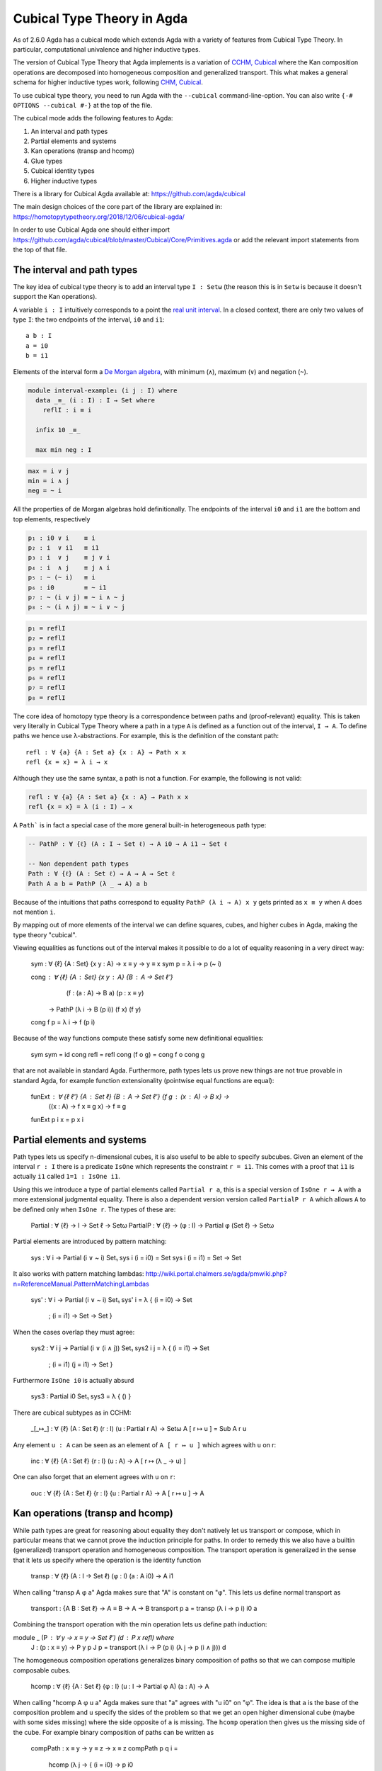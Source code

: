 ..
  ::
  {-# OPTIONS --cubical #-}
  module language.cubical where

  open import Agda.Primitive.Cubical
                         renaming ( primIMin to _∧_
                                  ; primIMax to _∨_
                                  ; primINeg to ~_
                                  ; isOneEmpty to empty
                                  ; primHComp to hcomp
                                  ; primTransp to transp
                                  ; itIsOne to 1=1 )
  open import Agda.Builtin.Cubical.Path renaming (_≡_ to Path)

.. _cubical:

***************************
Cubical Type Theory in Agda
***************************

As of 2.6.0 Agda has a cubical mode which extends Agda with a variety
of features from Cubical Type Theory. In particular, computational
univalence and higher inductive types.

The version of Cubical Type Theory that Agda implements is a variation
of `CCHM, Cubical`_ where the Kan composition operations are
decomposed into homogeneous composition and generalized
transport. This what makes a general schema for higher inductive types
work, following `CHM, Cubical`_.

To use cubical type theory, you need to run Agda with the
``--cubical`` command-line-option. You can also write ``{-#
OPTIONS --cubical #-}`` at the top of the file.

The cubical mode adds the following features to Agda:

1. An interval and path types
2. Partial elements and systems
3. Kan operations (transp and hcomp)
4. Glue types
5. Cubical identity types
6. Higher inductive types


There is a library for Cubical Agda available at:
https://github.com/agda/cubical

The main design choices of the core part of the library are explained
in: https://homotopytypetheory.org/2018/12/06/cubical-agda/

In order to use Cubical Agda one should either import
https://github.com/agda/cubical/blob/master/Cubical/Core/Primitives.agda
or add the relevant import statements from the top of that file.


The interval and path types
---------------------------

The key idea of cubical type theory is to add an interval type ``I :
Setω`` (the reason this is in ``Setω`` is because it doesn't support
the Kan operations).

A variable ``i : I`` intuitively corresponds to a point the `real unit
interval <https://en.wikipedia.org/wiki/Unit_interval>`_. In a closed
context, there are only two values of type ``I``: the two endpoints of
the interval, ``i0`` and ``i1``::

  a b : I
  a = i0
  b = i1

Elements of the interval form a `De Morgan algebra
<https://en.wikipedia.org/wiki/De_Morgan_algebra>`_, with minimum
(``∧``), maximum (``∨``) and negation (``~``).

.. code-block:: agda

  module interval-example₁ (i j : I) where
    data _≡_ (i : I) : I → Set where
      reflI : i ≡ i

    infix 10 _≡_

    max min neg : I

.. code-block:: agda

    max = i ∨ j
    min = i ∧ j
    neg = ~ i

All the properties of de Morgan algebras hold definitionally. The
endpoints of the interval ``i0`` and ``i1`` are the bottom and top
elements, respectively

.. code-block:: agda

    p₁ : i0 ∨ i    ≡ i
    p₂ : i  ∨ i1   ≡ i1
    p₃ : i  ∨ j    ≡ j ∨ i
    p₄ : i  ∧ j    ≡ j ∧ i
    p₅ : ~ (~ i)   ≡ i
    p₆ : i0        ≡ ~ i1
    p₇ : ~ (i ∨ j) ≡ ~ i ∧ ~ j
    p₈ : ~ (i ∧ j) ≡ ~ i ∨ ~ j

.. code-block:: agda

    p₁ = reflI
    p₂ = reflI
    p₃ = reflI
    p₄ = reflI
    p₅ = reflI
    p₆ = reflI
    p₇ = reflI
    p₈ = reflI



The core idea of homotopy type theory is a correspondence between
paths and (proof-relevant) equality. This is taken very literally in
Cubical Type Theory where a path in a type ``A`` is defined as a
function out of the interval, ``I → A``. To define paths we hence use
λ-abstractions. For example, this is the definition of the constant
path:

..
  ::
  module refl-example where

::

    refl : ∀ {a} {A : Set a} {x : A} → Path x x
    refl {x = x} = λ i → x

Although they use the same syntax, a path is not a function. For
example, the following is not valid:

.. code-block:: agda

  refl : ∀ {a} {A : Set a} {x : A} → Path x x
  refl {x = x} = λ (i : I) → x

A ``Path``` is in fact a special case of the more general built-in
heterogeneous path type:

.. code-block:: agda
                
   -- PathP : ∀ {ℓ} (A : I → Set ℓ) → A i0 → A i1 → Set ℓ

   -- Non dependent path types
   Path : ∀ {ℓ} (A : Set ℓ) → A → A → Set ℓ
   Path A a b = PathP (λ _ → A) a b


Because of the intuitions that paths correspond to equality ``PathP (λ
i → A) x y`` gets printed as ``x ≡ y`` when ``A`` does not mention
``i``.

By mapping out of more elements of the interval we can define squares,
cubes, and higher cubes in Agda, making the type theory "cubical".

Viewing equalities as functions out of the interval makes it possible
to do a lot of equality reasoning in a very direct way:

  sym : ∀ {ℓ} {A : Set} {x y : A} → x ≡ y → y ≡ x
  sym p = λ i → p (~ i)

  cong : ∀ {ℓ} {A : Set} {x y : A} {B : A → Set ℓ'}
           (f : (a : A) → B a) (p : x ≡ y)
         → PathP (λ i → B (p i)) (f x) (f y)
  cong f p = λ i → f (p i)

Because of the way functions compute these satisfy some new
definitional equalities:

  sym sym = id
  cong refl = refl
  cong (f o g) = cong f o cong g

that are not available in standard Agda. Furthermore, path types lets
us prove new things are not true provable in standard Agda, for
example function extensionality (pointwise equal functions are equal):

  funExt : ∀ {ℓ ℓ'} {A : Set ℓ} {B : A → Set ℓ'} {f g : (x : A) → B x} →
             ((x : A) → f x ≡ g x) → f ≡ g
  funExt p i x = p x i


Partial elements and systems
----------------------------

Path types lets us specify n-dimensional cubes, it is also useful to
be able to specify subcubes. Given an element of the interval ``r :
I`` there is a predicate ``IsOne`` which represents the constraint ``r
= i1``. This comes with a proof that ``ì1`` is actually ``i1`` called
``1=1 : IsOne i1``.

Using this we introduce a type of partial elements called ``Partial r
a``, this is a special version of ``IsOne r → A`` with a more
extensional judgmental equality. There is also a dependent version
version called ``PartialP r A`` which allows ``A`` to be defined only
when ``IsOne r``. The types of these are:

  Partial : ∀ {ℓ} → I → Set ℓ → Setω
  PartialP : ∀ {ℓ} → (φ : I) → Partial φ (Set ℓ) → Setω

Partial elements are introduced by pattern matching:

  sys : ∀ i → Partial (i ∨ ~ i) Set₁
  sys i (i = i0) = Set
  sys i (i = i1) = Set → Set

It also works with pattern matching lambdas:
http://wiki.portal.chalmers.se/agda/pmwiki.php?n=ReferenceManual.PatternMatchingLambdas

  sys' : ∀ i → Partial (i ∨ ~ i) Set₁
  sys' i = λ { (i = i0) → Set
             ; (i = i1) → Set → Set }

When the cases overlap they must agree:

  sys2 : ∀ i j → Partial (i ∨ (i ∧ j)) Set₁
  sys2 i j = λ { (i = i1)          → Set
               ; (i = i1) (j = i1) → Set }

Furthermore ``IsOne i0`` is actually absurd

  sys3 : Partial i0 Set₁
  sys3 = λ { () }


There are cubical subtypes as in CCHM:

  _[_↦_] : ∀ {ℓ} (A : Set ℓ) (r : I) (u : Partial r A) → Setω
  A [ r ↦ u ] = Sub A r u

Any element ``u : A`` can be seen as an element of ``A [ r ↦ u ]``
which agrees with ``u`` on r:

  inc : ∀ {ℓ} {A : Set ℓ} {r : I} (u : A) → A [ r ↦ (λ _ → u) ]

One can also forget that an element agrees with ``u`` on ``r``:

  ouc : ∀ {ℓ} {A : Set ℓ} {r : I} {u : Partial r A} → A [ r ↦ u ] → A


Kan operations (transp and hcomp)
---------------------------------

While path types are great for reasoning about equality they don't
natively let us transport or compose, which in particular means that
we cannot prove the induction principle for paths. In order to remedy
this we also have a builtin (generalized) transport operation and
homogeneous composition. The transport operation is generalized in the
sense that it lets us specify where the operation is the identity
function 

  transp : ∀ {ℓ} (A : I → Set ℓ) (φ : I) (a : A i0) → A i1

When calling "transp A φ a" Agda makes sure that "A" is constant on
"φ". This lets us define normal transport as

  transport : {A B : Set ℓ} → A ≡ B → A → B
  transport p a = transp (λ i → p i) i0 a

Combining the transport operation with the min operation lets us
define path induction:

module _ (P : ∀ y → x ≡ y → Set ℓ') (d : P x refl) where
  J : (p : x ≡ y) → P y p
  J p = transport (λ i → P (p i) (λ j → p (i ∧ j))) d

  
The homogeneous composition operations generalizes binary composition
of paths so that we can compose multiple composable cubes. 

  hcomp : ∀ {ℓ} {A : Set ℓ} {φ : I} (u : I → Partial φ A) (a : A) → A

When calling "hcomp A φ u a" Agda makes sure that "a" agrees with "u
i0" on "φ". The idea is that ``a`` is the base of the composition
problem and ``u`` specify the sides of the problem so that we get an
open higher dimensional cube (maybe with some sides missing) where the
side opposite of ``a`` is missing. The ``hcomp`` operation then gives
us the missing side of the cube. For example binary composition of
paths can be written as

  compPath : x ≡ y → y ≡ z → x ≡ z
  compPath p q i =
    hcomp (λ j → \ { (i = i0) → p i0
                   ; (i = i1) → q j }) (p i)

Given p : Path A x y and q : Path A y z the composite of the two paths
is obtained from a composition of this open square:

          x   -   -   -   - > z
          ^                   ^
          |                   |
          |                   |
        x |                   | q j
          |                   |
          |                   |
          |                   |
          x ----------------> y
                   p i

The composition is the dashed line at the top of the square. The
direction i goes left-to-right and j goes down-to-up. As we are
constructing a path from x to z we have ``i : I`` in the context
already which is why we have to put ``p i`` as bottom. The direction j
that we are doing the composition in is abstracted in the first
argument to ``hcomp``.

We can also define homogeneous filling of cubes as

  hfill : {A : Set ℓ}
          {φ : I}
          (u : ∀ i → Partial φ A)
          (u0 : A [ φ ↦ u i0 ])
          -----------------------
          (i : I) → A
  hfill {φ = φ} u u0 i =
    hcomp (λ j → λ { (φ = i1) → u (i ∧ j) 1=1
                   ; (i = i0) → ouc u0 })
          (ouc u0)

When i is i0 this is u0 and when i is i1 this is hcomp.




Glue types
----------


open import Agda.Builtin.Cubical.Glue public
  using ( isEquiv       -- ∀ {ℓ ℓ'} {A : Set ℓ} {B : Set ℓ'} (f : A → B) → Set (ℓ ⊔ ℓ')

        ; equiv-proof   -- ∀ (y : B) → isContr (fiber f y)

        ; _≃_           -- ∀ {ℓ ℓ'} (A : Set ℓ) (B : Set ℓ') → Set (ℓ ⊔ ℓ')

        ; equivFun      -- ∀ {ℓ ℓ'} {A : Set ℓ} {B : Set ℓ'} → A ≃ B → A → B

        ; equivProof    -- ∀ {ℓ ℓ'} (T : Set ℓ) (A : Set ℓ') (w : T ≃ A) (a : A) φ →
                        -- Partial φ (fiber (equivFun w) a) → fiber (equivFun w) a

        ; primGlue      -- ∀ {ℓ ℓ'} (A : Set ℓ) {φ : I} (T : Partial φ (Set ℓ'))
                        -- → (e : PartialP φ (λ o → T o ≃ A)) → Set ℓ'

        ; prim^unglue   -- ∀ {ℓ ℓ'} {A : Set ℓ} {φ : I} {T : Partial φ (Set ℓ')}
                        -- → {e : PartialP φ (λ o → T o ≃ A)} → primGlue A T e → A

        -- The ∀ operation on I. This is commented out as it is not currently used for anything
        -- ; primFaceForall -- (I → I) → I
        )
  renaming ( prim^glue   to glue         -- ∀ {ℓ ℓ'} {A : Set ℓ} {φ : I} {T : Partial φ (Set ℓ')}
                                         -- → {e : PartialP φ (λ o → T o ≃ A)}
                                         -- → PartialP φ T → A → primGlue A T e

           ; pathToEquiv to lineToEquiv  -- ∀ {ℓ : → Level} (P : (i : I) → Set (ℓ i)) → P i0 ≃ P i1
           )

private
  variable
    ℓ ℓ' : Level

fiber : ∀ {A : Set ℓ} {B : Set ℓ'} (f : A → B) (y : B) → Set (ℓ-max ℓ ℓ')
fiber {A = A} f y = Σ[ x ∈ A ] f x ≡ y

equivIsEquiv : ∀ {A : Set ℓ} {B : Set ℓ'} (e : A ≃ B) → isEquiv (equivFun e)
equivIsEquiv e = snd e

equivCtr : ∀ {A : Set ℓ} {B : Set ℓ'} (e : A ≃ B) (y : B) → fiber (equivFun e) y
equivCtr e y = e .snd .equiv-proof y .fst

equivCtrPath : ∀ {A : Set ℓ} {B : Set ℓ'} (e : A ≃ B) (y : B) →
  (v : fiber (equivFun e) y) → Path _ (equivCtr e y) v
equivCtrPath e y = e .snd .equiv-proof y .snd

-- Uncurry Glue to make it more pleasant to use
Glue : ∀ (A : Set ℓ) {φ : I}
       → (Te : Partial φ (Σ[ T ∈ Set ℓ' ] T ≃ A))
       → Set ℓ'
Glue A Te = primGlue A (λ x → Te x .fst) (λ x → Te x .snd)

-- Make the φ argument of prim^unglue explicit
unglue : ∀ {A : Set ℓ} (φ : I) {T : Partial φ (Set ℓ')}
           {e : PartialP φ (λ o → T o ≃ A)} → primGlue A T e → A
unglue φ = prim^unglue {φ = φ}

-- The identity equivalence
idfun : ∀ {ℓ} → (A : Set ℓ) → A → A
idfun _ x = x

idIsEquiv : ∀ (A : Set ℓ) → isEquiv (idfun A)
equiv-proof (idIsEquiv A) y =
  ((y , refl) , λ z i → z .snd (~ i) , λ j → z .snd (~ i ∨ j))

idEquiv : ∀ (A : Set ℓ) → A ≃ A
idEquiv A = (idfun A , idIsEquiv A)

-- The ua constant
ua : ∀ {A B : Set ℓ} → A ≃ B → A ≡ B
ua {A = A} {B = B} e i = Glue B (λ { (i = i0) → (A , e)
                                   ; (i = i1) → (B , idEquiv B) })


-- Proof of univalence using that unglue is an equivalence:

-- unglue is an equivalence
unglueIsEquiv : ∀ (A : Set ℓ) (φ : I)
                (f : PartialP φ (λ o → Σ[ T ∈ Set ℓ ] T ≃ A)) →
                isEquiv {A = Glue A f} (unglue φ)
equiv-proof (unglueIsEquiv A φ f) = λ (b : A) →
  let u : I → Partial φ A
      u i = λ{ (φ = i1) → equivCtr (f 1=1 .snd) b .snd (~ i) }
      ctr : fiber (unglue φ) b
      ctr = ( glue (λ { (φ = i1) → equivCtr (f 1=1 .snd) b .fst }) (hcomp u b)
            , λ j → hfill u (inc b) (~ j))
  in ( ctr
     , λ (v : fiber (unglue φ) b) i →
         let u' : I → Partial (φ ∨ ~ i ∨ i) A
             u' j = λ { (φ = i1) → equivCtrPath (f 1=1 .snd) b v i .snd (~ j)
                      ; (i = i0) → hfill u (inc b) j
                      ; (i = i1) → v .snd (~ j) }
         in ( glue (λ { (φ = i1) → equivCtrPath (f 1=1 .snd) b v i .fst }) (hcomp u' b)
            , λ j → hfill u' (inc b) (~ j)))

-- Any partial family of equivalences can be extended to a total one
-- from Glue [ φ ↦ (T,f) ] A to A
unglueEquiv : ∀ (A : Set ℓ) (φ : I)
              (f : PartialP φ (λ o → Σ[ T ∈ Set ℓ ] T ≃ A)) →
              (Glue A f) ≃ A
unglueEquiv A φ f = ( unglue φ , unglueIsEquiv A φ f )


-- The following is a formulation of univalence proposed by Martín Escardó:
-- https://groups.google.com/forum/#!msg/homotopytypetheory/HfCB_b-PNEU/Ibb48LvUMeUJ
-- See also Theorem 5.8.4 of the HoTT Book.
--
-- The reason we have this formulation in the core library and not the
-- standard one is that this one is more direct to prove using that
-- unglue is an equivalence. The standard formulation can be found in
-- Cubical/Basics/Univalence.
--
EquivContr : ∀ (A : Set ℓ) → isContr (Σ[ T ∈ Set ℓ ] T ≃ A)
EquivContr {ℓ = ℓ} A =
  ( ( A , idEquiv A)
  , λ w i → let f : PartialP (~ i ∨ i) (λ x → Σ[ T ∈ Set ℓ ] T ≃ A)
                f = λ { (i = i0) → A , idEquiv A ; (i = i1) → w }
            in ( Glue A f , unglueEquiv _ _ f) )


Cubical identity types
----------------------


open import Agda.Builtin.Cubical.Id public
  renaming ( conid to ⟨_,_⟩
           -- TODO: should the user really be able to access these two?
           ; primIdFace to faceId  -- ∀ {ℓ} {A : Set ℓ} {x y : A} → Id x y → I
           ; primIdPath to pathId  -- ∀ {ℓ} {A : Set ℓ} {x y : A} → Id x y → Path A x y

           ; primIdElim to elimId  -- ∀ {ℓ ℓ'} {A : Set ℓ} {x : A}
                                   -- (P : ∀ (y : A) → x ≡ y → Set ℓ')
                                   -- (h : ∀ (φ : I) (y : A [ φ ↦ (λ _ → x) ])
                                   --        (w : (Path _ x (ouc y)) [ φ ↦ (λ { (φ = i1) → λ _ → x}) ] ) →
                                   --        P (ouc y) ⟨ φ , ouc w ⟩) →
                                   -- {y : A} (w' : x ≡ y) → P y w'
           )

-- Version of the constructor for Id where the y is also
-- explicit. This is sometimes useful when it is needed for
-- typechecking (see JId below).
conId : ∀ {x : A} φ (y : A [ φ ↦ (λ _ → x) ])
          (w : (Path _ x (ouc y)) [ φ ↦ (λ { (φ = i1) → λ _ → x}) ]) →
          x ≡ ouc y
conId φ _ w = ⟨ φ , ouc w ⟩

-- Reflexivity
refl : ∀ {x : A} → x ≡ x
refl {x = x} = ⟨ i1 , (λ _ → x) ⟩


-- Definition of J for Id
module _ {x : A} (P : ∀ (y : A) → Id x y → Set ℓ') (d : P x refl) where
  J : ∀ {y : A} (w : x ≡ y) → P y w
  J {y = y} = elimId P (λ φ y w → comp (λ i → P _ (conId (φ ∨ ~ i) (inc (ouc w i))
                                                                   (inc (λ j → ouc w (i ∧ j)))))
                                       (λ i → λ { (φ = i1) → d}) (inc d)) {y = y}

  -- Check that J of refl is the identity function
  Jdefeq : Path _ (J refl) d
  Jdefeq _ = d


Higher inductive types
----------------------


data S¹ : Set where
  base : S¹
  loop : base ≡ base


  
data Torus : Set where
  point : Torus
  line1 : point ≡ point
  line2 : point ≡ point
  square : PathP (λ i → line1 i ≡ line1 i) line2 line2

t2c : Torus → S¹ × S¹
t2c point        = ( base , base )
t2c (line1 i)    = ( loop i , base )
t2c (line2 j)    = ( base , loop j )
t2c (square i j) = ( loop i , loop j )

c2t : S¹ × S¹ → Torus
c2t (base   , base)   = point
c2t (loop i , base)   = line1 i
c2t (base   , loop j) = line2 j
c2t (loop i , loop j) = square i j

c2t-t2c : ∀ (t : Torus) → c2t (t2c t) ≡ t
c2t-t2c point        = refl
c2t-t2c (line1 _)    = refl
c2t-t2c (line2 _)    = refl
c2t-t2c (square _ _) = refl

t2c-c2t : ∀ (p : S¹ × S¹) → t2c (c2t p) ≡ p
t2c-c2t (base   , base)   = refl
t2c-c2t (base   , loop _) = refl
t2c-c2t (loop _ , base)   = refl
t2c-c2t (loop _ , loop _) = refl

Torus≡S¹×S¹ : Torus ≡ S¹ × S¹
Torus≡S¹×S¹ = isoToPath (iso t2c c2t t2c-c2t c2t-t2c)

ΩTorus : Set
ΩTorus = point ≡ point



data ∥_∥ {ℓ} (A : Set ℓ) : Set ℓ where
  ∣_∣ : A → ∥ A ∥
  squash : ∀ (x y : ∥ A ∥) → x ≡ y

private
  variable
    ℓ : Level
    A : Set ℓ

recPropTrunc : ∀ {P : Set ℓ} → isProp P → (A → P) → ∥ A ∥ → P
recPropTrunc Pprop f ∣ x ∣          = f x
recPropTrunc Pprop f (squash x y i) =
  Pprop (recPropTrunc Pprop f x) (recPropTrunc Pprop f y) i


----------
References
----------

.. _`CCHM, Cubical`:

  Cyril Cohen, Thierry Coquand, Simon Huber and Anders Mörtberg;
  `“Cubical Type Theory: a constructive interpretation of the
  univalence axiom” <https://arxiv.org/abs/1611.02108>`_.

.. _`CHM, Cubical`:

  Thierry Coquand, Simon Huber, Anders Mörtberg; `"On Higher Inductive
  Types in Cubical Type Theory" <https://arxiv.org/abs/1802.01170>`_.
